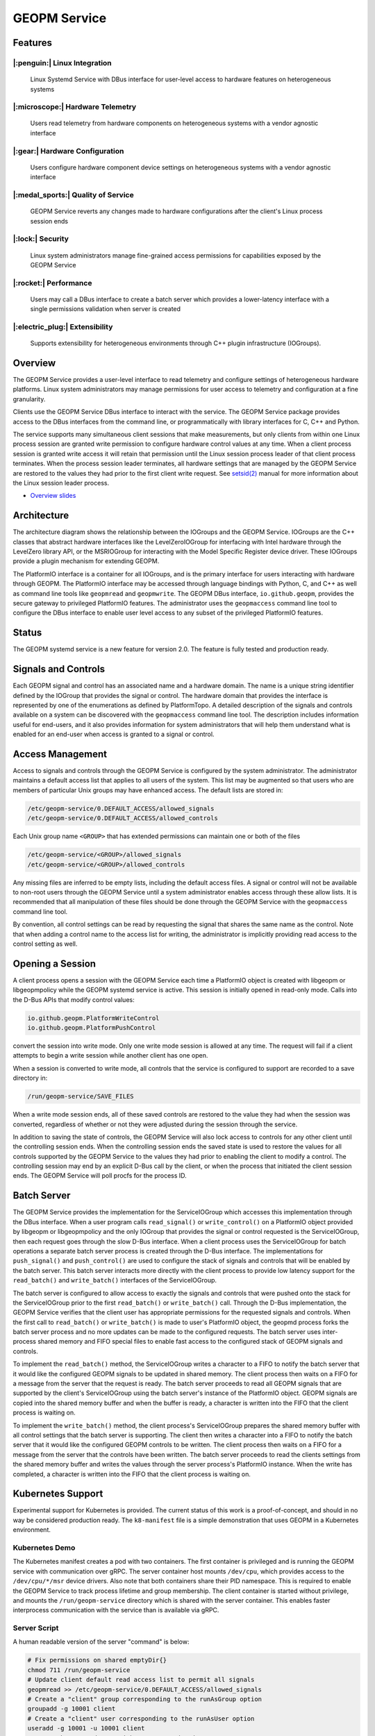 
GEOPM Service
=============

Features
--------

|:penguin:| Linux Integration
~~~~~~~~~~~~~~~~~~~~~~~~~~~~~
  Linux Systemd Service with DBus interface for user-level access to
  hardware features on heterogeneous systems


|:microscope:| Hardware Telemetry
~~~~~~~~~~~~~~~~~~~~~~~~~~~~~~~~~
  Users read telemetry from hardware components on heterogeneous
  systems with a vendor agnostic interface


|:gear:| Hardware Configuration
~~~~~~~~~~~~~~~~~~~~~~~~~~~~~~~
  Users configure hardware component device settings on heterogeneous
  systems with a vendor agnostic interface


|:medal_sports:| Quality of Service
~~~~~~~~~~~~~~~~~~~~~~~~~~~~~~~~~~~
  GEOPM Service reverts any changes made to hardware configurations
  after the client's Linux process session ends


|:lock:| Security
~~~~~~~~~~~~~~~~~
  Linux system administrators manage fine-grained access permissions
  for capabilities exposed by the GEOPM Service


|:rocket:| Performance
~~~~~~~~~~~~~~~~~~~~~~
  Users may call a DBus interface to create a batch server which
  provides a lower-latency interface with a single permissions
  validation when server is created


|:electric_plug:| Extensibility
~~~~~~~~~~~~~~~~~~~~~~~~~~~~~~~
  Supports extensibility for heterogeneous environments through C++
  plugin infrastructure (IOGroups).


Overview
--------

The GEOPM Service provides a user-level interface to read telemetry
and configure settings of heterogeneous hardware platforms. Linux
system administrators may manage permissions for user access to
telemetry and configuration at a fine granularity.

Clients use the GEOPM Service DBus interface to interact with the
service.  The GEOPM Service package provides access to the DBus
interfaces from the command line, or programmatically with library
interfaces for C, C++ and Python.

The service supports many simultaneous client sessions that make
measurements, but only clients from within one Linux process session
are granted write permission to configure hardware control values at
any time.  When a client process session is granted write access it
will retain that permission until the Linux session process leader of
that client process terminates.  When the process session leader
terminates, all hardware settings that are managed by the GEOPM Service
are restored to the values they had prior to the first client write
request.  See `setsid(2) <https://man7.org/linux/man-pages/man2/setsid.2.html>`_
manual for more information about the Linux session leader process.


*
  `Overview slides <https://geopm.github.io/pdf/geopm-service.pdf>`_

Architecture
------------

.. image:: https://geopm.github.io/images/geopm-service-diagram.svg
   :target: https://geopm.github.io/pdf/geopm-service-diagram.pdf
   :alt:

The architecture diagram shows the relationship between the IOGroups
and the GEOPM Service.  IOGroups are the C++ classes that abstract
hardware interfaces like the LevelZeroIOGroup for interfacing with
Intel hardware through the LevelZero library API, or the MSRIOGroup
for interacting with the Model Specific Register device driver.  These
IOGroups provide a plugin mechanism for extending GEOPM.

The PlatformIO interface is a container for all IOGroups, and is the
primary interface for users interacting with hardware through GEOPM.
The PlatformIO interface may be accessed through language bindings
with Python, C, and C++ as well as command line tools like
``geopmread`` and ``geopmwrite``.  The GEOPM DBus interface,
``io.github.geopm``, provides the secure gateway to privileged
PlatformIO features.  The administrator uses the ``geopmaccess``
command line tool to configure the DBus interface to enable user level
access to any subset of the privileged PlatformIO features.


Status
------

The GEOPM systemd service is a new feature for version 2.0.  The
feature is fully tested and production ready.


Signals and Controls
--------------------

Each GEOPM signal and control has an associated name and a hardware
domain.  The name is a unique string identifier defined by the IOGroup
that provides the signal or control.  The hardware domain that
provides the interface is represented by one of the enumerations as
defined by PlatformTopo.  A detailed description of the signals and
controls available on a system can be discovered with the
``geopmaccess`` command line tool.  The description includes information
useful for end-users, and it also provides information for system
administrators that will help them understand what is enabled for an
end-user when access is granted to a signal or control.


Access Management
-----------------

Access to signals and controls through the GEOPM Service is configured
by the system administrator.  The administrator maintains a default
access list that applies to all users of the system.  This list
may be augmented so that users who are members of particular Unix groups may
have enhanced access.  The default lists are stored in:

.. code-block::

   /etc/geopm-service/0.DEFAULT_ACCESS/allowed_signals
   /etc/geopm-service/0.DEFAULT_ACCESS/allowed_controls


Each Unix group name ``<GROUP>`` that has extended permissions can
maintain one or both of the files

.. code-block::

   /etc/geopm-service/<GROUP>/allowed_signals
   /etc/geopm-service/<GROUP>/allowed_controls


Any missing files are inferred to be empty lists, including the
default access files.  A signal or control will not be available to
non-root users through the GEOPM Service until a system administrator
enables access through these allow lists.  It is recommended that all
manipulation of these files should be done through the GEOPM Service
with the ``geopmaccess`` command line tool.

By convention, all control settings can be read by requesting the
signal that shares the same name as the control.  Note that when
adding a control name to the access list for writing, the
administrator is implicitly providing read access to the control
setting as well.


Opening a Session
-----------------

A client process opens a session with the GEOPM Service each time a
PlatformIO object is created with libgeopm or libgeopmpolicy while the
GEOPM systemd service is active.  This session is initially opened in
read-only mode.  Calls into the D-Bus APIs that modify control values:

.. code-block::

   io.github.geopm.PlatformWriteControl
   io.github.geopm.PlatformPushControl


convert the session into write mode.  Only one write mode session is
allowed at any time.  The request will fail if a client attempts to
begin a write session while another client has one open.

When a session is converted to write mode, all controls that the
service is configured to support are recorded to a save directory in:

.. code-block::

   /run/geopm-service/SAVE_FILES


When a write mode session ends, all of these saved controls are
restored to the value they had when the session was converted,
regardless of whether or not they were adjusted during the session
through the service.

In addition to saving the state of controls, the GEOPM Service will
also lock access to controls for any other client until the
controlling session ends.  When the controlling session ends the saved
state is used to restore the values for all controls supported by the
GEOPM Service to the values they had prior to enabling the client to
modify a control.  The controlling session may end by an explicit
D-Bus call by the client, or when the process that initiated the
client session ends.  The GEOPM Service will poll procfs for the
process ID.


Batch Server
------------

The GEOPM Service provides the implementation for the ServiceIOGroup
which accesses this implementation through the DBus interface.  When a
user program calls ``read_signal()`` or ``write_control()`` on a
PlatformIO object provided by libgeopm or libgeopmpolicy and the only
IOGroup that provides the signal or control requested is the
ServiceIOGroup, then each request goes through the slow D-Bus
interface.  When a client process uses the ServiceIOGroup for batch
operations a separate batch server process is created through the D-Bus
interface.  The implementations for ``push_signal()`` and
``push_control()`` are used to configure the stack of signals and
controls that will be enabled by the batch server.  This batch server
interacts more directly with the client process to provide low latency
support for the ``read_batch()`` and ``write_batch()`` interfaces of the
ServiceIOGroup.

The batch server is configured to allow access to exactly the signals
and controls that were pushed onto the stack for the ServiceIOGroup
prior to the first ``read_batch()`` or ``write_batch()`` call.
Through the D-Bus implementation, the GEOPM Service verifies that the
client user has appropriate permissions for the requested signals and
controls.  When the first call to ``read_batch()`` or
``write_batch()`` is made to user's PlatformIO object, the geopmd
process forks the batch server process and no more updates can be made
to the configured requests.  The batch server uses inter-process
shared memory and FIFO special files to enable fast access to the
configured stack of GEOPM signals and controls.

To implement the ``read_batch()`` method, the ServiceIOGroup writes a
character to a FIFO to notify the batch server that it would like the
configured GEOPM signals to be updated in shared memory.  The client
process then waits on a FIFO for a message from the server that the
request is ready.  The batch server proceeds to read all GEOPM signals
that are supported by the client's ServiceIOGroup using the batch
server's instance of the PlatformIO object.  GEOPM signals are copied
into the shared memory buffer and when the buffer is ready, a
character is written into the FIFO that the client process is waiting
on.

To implement the ``write_batch()`` method, the client process's
ServiceIOGroup prepares the shared memory buffer with all control
settings that the batch server is supporting.  The client then writes
a character into a FIFO to notify the batch server that it would like
the configured GEOPM controls to be written.  The client process then
waits on a FIFO for a message from the server that the controls have
been written.  The batch server proceeds to read the clients settings
from the shared memory buffer and writes the values through the server
process's PlatformIO instance.  When the write has completed, a
character is written into the FIFO that the client process is waiting
on.


Kubernetes Support
------------------

Experimental support for Kubernetes is provided.  The current status
of this work is a proof-of-concept, and should in no way be considered
production ready.  The ``k8-manifest`` file is a simple demonstration
that uses GEOPM in a Kubernetes environment.


Kubernetes Demo
~~~~~~~~~~~~~~~

The Kubernetes manifest creates a pod with two containers.  The first
container is privileged and is running the GEOPM service with
communication over gRPC.  The server container host mounts
``/dev/cpu``, which provides access to the ``/dev/cpu/*/msr`` device
drivers.  Also note that both containers share their PID namespace.
This is required to enable the GEOPM Service to track process lifetime
and group membership.  The client container is started without
privilege, and mounts the ``/run/geopm-service`` directory which is
shared with the server container.  This enables faster interprocess
communication with the service than is available via gRPC.


Server Script
~~~~~~~~~~~~~

A human readable version of the server "command" is below:

.. code-block:: bash

   # Fix permissions on shared emptyDir{}
   chmod 711 /run/geopm-service
   # Update client default read access list to permit all signals
   geopmread >> /etc/geopm-service/0.DEFAULT_ACCESS/allowed_signals
   # Create a "client" group corresponding to the runAsGroup option
   groupadd -g 10001 client
   # Create a "client" user corresponding to the runAsUser option
   useradd -g 10001 -u 10001 client
   # Start the GEOPM daemon with gRPC communication
   geopmd --grpc


Before starting the service, the default signal allow list is
populated with *all* available signals.  There are no controls enabled
by the service.  A user and group name are created to support the
UDS credentials of the client container.  Finally the ``geopmd`` command
is run with the ``--grpc`` option.


Client Script
~~~~~~~~~~~~~

A human readable version of the client "command" is below:

.. code-block:: bash

   # Wait for server to come up (should use initContainer in k8)
   sleep 5
   # Iterate through all available signals and remove duplicates in
   # SERVICE:: namepace
   for ss in $(geopmread | grep -v SERVICE::); do
       # Print the signal name
       printf %s= $ss
       # Try to read and print the signal aggregated over all CPUs
       # ("board" denotes the mother-board domain)
       if geopmread $ss board 0 2>/dev/null; then
           # If the read was successful, add request to list
           echo $ss board 0 >> /tmp/geopmsession-requests.txt
       else
           # If signal cannot be read
           echo "UNAVAILABLE"
       fi
   done
   # Create a header for the CSV output (ignore dangling ',' when parsing)
   for rr in $(cat /tmp/geopmsession-requests.txt | cut -d" " -f 1); do
       printf %s, $rr
   done
   echo
   # Start a batch server requesting all available signals be read
   # once per second for 100 seconds. This will create a CSV output
   # with all signals read 100 times
   geopmsession -t100 -p1 < /tmp/geopmsession-requests.txt
   # Clean up temporary file
   rm /tmp/geopmsession-requests.txt
   # Enable users to launch a shell on the container for 1 hour
   sleep 3600



The second container uses the service to read all available signals
with the ``geopmread`` command line utility.  These signals are
aggregated across all CPUs on the system and the result is printed to
the client log.  Some of these reads attempts may fail when a signal
is not supported by the architecture, UNAVAILABLE is printed instead
of the value.  Any read requests that succeed are added to a batch
request queue.  This queue of requests is then read once per second
and printed to the log 100 times by the ``geopmsession`` command line
tool.


Running the Demo
~~~~~~~~~~~~~~~~

.. code-block:: bash

   kubectl create -f k8-manifest.yaml
   kubectl logs pods/geopm-service-pod  -c geopm-client -f
